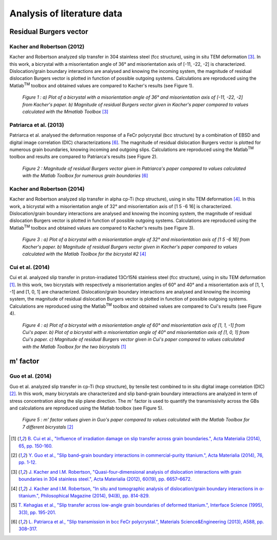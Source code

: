 ﻿Analysis of literature data
===========================

..  |matlab| replace:: Matlab\ :sup:`TM` \

Residual Burgers vector
-----------------------

Kacher and Robertson (2012)
...........................

Kacher and Robertson analyzed slip transfer in 304 stainless steel (fcc structure), using in situ TEM deformation [#KacherRobertson_2012]_.
In this work, a bicrystal with a misorientation angle of 36° and misorientation axis of [-11, -22,  -2] is characterized.
Dislocation/grain boundary interactions are analysed and knowing the incoming system, the magnitude of residual dislocation Burgers vector is plotted in function
of possible outgoing systems. Calculations are reproduced using the |matlab| toolbox and obtained values are compared to Kacher's results (see Figure 1).

  .. figure:: ./_pictures/data_from_papers/Kacher2012_barcharts.png
   :scale: 40 %
   :align: center
   
   *Figure 1 : a) Plot of a bicrystal with a misorientation angle of 36° and misorientation axis of [-11, -22,  -2] from Kacher's paper. b) Magnitude of residual Burgers vector given in Kacher's paper compared to values calculated with the Mmatlab Toolbox* [#KacherRobertson_2012]_

Patriarca et al. (2013)
.......................

Patriarca et al. analysed the deformation response of a FeCr polycrystal (bcc structure) by a combination of EBSD and digital image correlation (DIC) characterizations [#Patriarca_2013]_.
The magnitude of residual dislocation Burgers vector is plotted for numerous grain boundaries, knowing incoming and outgoing slips.
Calculations are reproduced using the |matlab| toolbox and results are compared to Patriarca's results (see Figure 2).

  .. figure:: ./_pictures/data_from_papers/Patriarca2013_barcharts_cropped.png
   :scale: 20 %
   :align: center
   
   *Figure 2 : Magnitude of residual Burgers vector given in Patriarca's paper compared to values calculated with the Matlab Toolbox for numerous grain boundaries* [#Patriarca_2013]_
   
Kacher and Robertson (2014)
...........................

Kacher and Robertson analyzed slip transfer in alpha cp-Ti (hcp structure), using in situ TEM deformation [#KacherRobertson_2014]_.
In this work, a bicrystal with a misorientation angle of 32° and misorientation axis of [1 5 -6 16] is characterized.
Dislocation/grain boundary interactions are analysed and knowing the incoming system, the magnitude of residual dislocation Burgers vector is plotted in function
of possible outgoing systems. Calculations are reproduced using the |matlab| toolbox and obtained values are compared to Kacher's results (see Figure 3).

  .. figure:: ./_pictures/data_from_papers/Kacher2014_barcharts.png
   :scale: 40 %
   :align: center
   
   *Figure 3 : a) Plot of a bicrystal with a misorientation angle of 32° and misorientation axis of [1 5 -6 16] from Kacher's paper. b) Magnitude of residual Burgers vector given in Kacher's paper compared to values calculated with the Matlab Toolbox for the bicrystal #2* [#KacherRobertson_2014]_
   
Cui et al. (2014)
.................

Cui et al. analyzed slip transfer in proton-irradiated 13Cr15Ni stainless steel (fcc structure), using in situ TEM deformation [#Cui_2014]_.
In this work, two bicrystals with respectively a misorientation angles of 60° and 40° and a misorientation axis of [1, 1, -1] and [1, 0, 1] are characterized.
Dislocation/grain boundary interactions are analysed and knowing the incoming system, the magnitude of residual dislocation Burgers vector is plotted in function
of possible outgoing systems. Calculations are reproduced using the |matlab| toolbox and obtained values are compared to Cui's results (see Figure 4).

  .. figure:: ./_pictures/data_from_papers/Cui2014_barcharts.png
   :scale: 20 %
   :align: center
   
   *Figure 4 : a) Plot of a bicrystal with a misorientation angle of 60° and misorientation axis of [1, 1, -1] from Cui's paper. b) Plot of a bicrystal with a misorientation angle of 40° and misorientation axis of [1, 0, 1] from Cui's paper. c) Magnitude of residual Burgers vector given in Cui's paper compared to values calculated with the Matlab Toolbox for the two bicrystals* [#Cui_2014]_

m' factor
---------

Guo et al. (2014)
.................

Guo et al. analyzed slip transfer in cp-Ti (hcp structure), by tensile test combined to in situ digital image correlation (DIC) [#Guo_2014]_.
In this work, many bicrystals are characterized and slip band–grain boundary interactions are analyzed in term of stress concentration along the slip plane direction.
The :math:`m'` factor is used to quantify the transmissivity across the GBs and calculations are reproduced using the Matlab toolbox (see Figure 5).

  .. figure:: ./_pictures/data_from_papers/Guo2014_barcharts_cropped.png
   :scale: 20 %
   :align: center
   
   *Figure 5 : m' factor values given in Guo's paper compared to values calculated with the Matlab Toolbox for 7 different bicrystals* [#Guo_2014]_
   
.. [#Cui_2014] `B. Cui et al., "Influence of irradiation damage on slip transfer across grain boundaries.", Acta Materialia (2014), 65, pp. 150-160. <http://dx.doi.org/10.1016/j.actamat.2013.11.033>`_
.. [#Guo_2014] `Y. Guo et al., "Slip band–grain boundary interactions in commercial-purity titanium.", Acta Materialia (2014), 76, pp. 1-12. <http://dx.doi.org/10.1016/j.actamat.2014.05.015>`_
.. [#KacherRobertson_2012] `J. Kacher and I.M. Robertson, "Quasi-four-dimensional analysis of dislocation interactions with grain boundaries in 304 stainless steel.", Acta Materialia (2012), 60(19), pp. 6657–6672. <http://dx.doi.org/10.1016/j.actamat.2012.08.036>`_
.. [#KacherRobertson_2014] `J. Kacher and I.M. Robertson, "In situ and tomographic analysis of dislocation/grain boundary interactions in α-titanium.", Philosophical Magazine (2014), 94(8), pp. 814-829. <http://dx.doi.org/10.1080/14786435.2013.868942>`_
.. [#Kehagias_1995] `T. Kehagias et al., "Slip transfer across low-angle grain boundaries of deformed titanium.", Interface Science (1995), 3(3), pp. 195-201. <http://dx.doi.org/10.1007/BF00191046>`_
.. [#Patriarca_2013] `L. Patriarca et al., "Slip transmission in bcc FeCr polycrystal.", Materials Science&Engineering (2013), A588, pp. 308–317. <http://dx.doi.org/10.1016/j.msea.2013.08.050>`_
